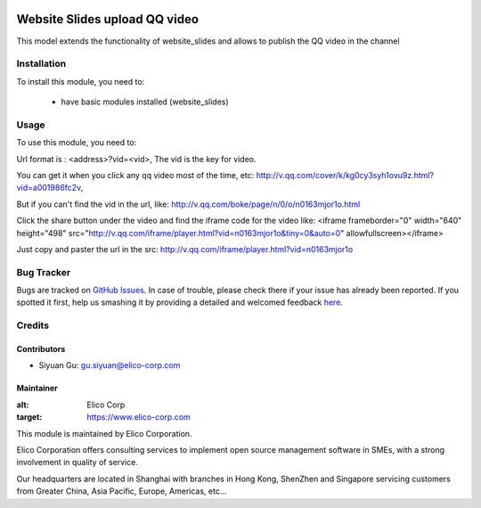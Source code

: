 .. image:: https://img.shields.io/badge/licence-AGPL--3-blue.svg
   :target: http://www.gnu.org/licenses/agpl-3.0-standalone.html
   :alt: License: AGPL-3

==============================
Website Slides upload QQ video
==============================
This model  extends the functionality of website_slides and allows to publish the QQ video
in the channel

Installation
============

To install this module, you need to:

 * have basic modules installed (website_slides)


Usage
=====

To use this module, you need to:

Url format is : <address>?vid=<vid>,
The vid is the key for video.

You can get it when you click any qq video most of the time, etc:
http://v.qq.com/cover/k/kg0cy3syh1ovu9z.html?vid=a001986fc2v,

But if you can't find the vid in the url, like:
http://v.qq.com/boke/page/n/0/o/n0163mjor1o.html

Click the share button under the video and find the iframe code for the video like:
<iframe frameborder="0" width="640" height="498" src="http://v.qq.com/iframe/player.html?vid=n0163mjor1o&tiny=0&auto=0" allowfullscreen></iframe>

Just copy and paster the url in the src: http://v.qq.com/iframe/player.html?vid=n0163mjor1o



Bug Tracker
===========

Bugs are tracked on `GitHub Issues <https://github.com/Elico-Corp/odoo/issues>`_.
In case of trouble, please check there if your issue has already been reported.
If you spotted it first, help us smashing it by providing a detailed and welcomed feedback
`here <https://github.com/Elico-Corp/odoo/issues/new?body=module:%20website_slides_qq_video%0Aversion:%208.0%0A%0A**Steps%20to%20reproduce**%0A-%20...%0A%0A**Current%20behavior**%0A%0A**Expected%20behavior**>`_.

Credits
=======

Contributors
------------

* Siyuan Gu: gu.siyuan@elico-corp.com

Maintainer
----------

.. image:: https://www.elico-corp.com/logo.png
:alt: Elico Corp
:target: https://www.elico-corp.com

This module is maintained by Elico Corporation.

Elico Corporation offers consulting services to implement open source management software in SMEs, with a strong involvement in quality of service.

Our headquarters are located in Shanghai with branches in Hong Kong, ShenZhen and Singapore servicing customers from Greater China, Asia Pacific, Europe, Americas, etc...
